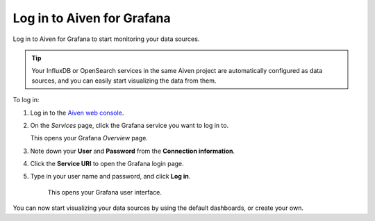 Log in to Aiven for Grafana
===========================

Log in to Aiven for Grafana to start monitoring your data sources. 

.. Tip::
        Your InfluxDB or OpenSearch services in the same Aiven project are automatically configured as data sources, and you can easily start visualizing the data from them.


.. image:: /images/products/grafana/log-in-grafana.gif
    :width: 500px


To log in:

1. Log in to the `Aiven web console <https://console.aiven.io/>`_.

2. On the *Services* page, click the Grafana service you want to log in to.

   This opens your Grafana *Overview* page.

3. Note down your **User** and **Password** from the **Connection information**. 

4. Click the **Service URI** to open the Grafana login page.

5. Type in your user name and password, and click **Log in**.

    This opens your Grafana user interface. 

You can now start visualizing your data sources by using the default dashboards, or create your own. 